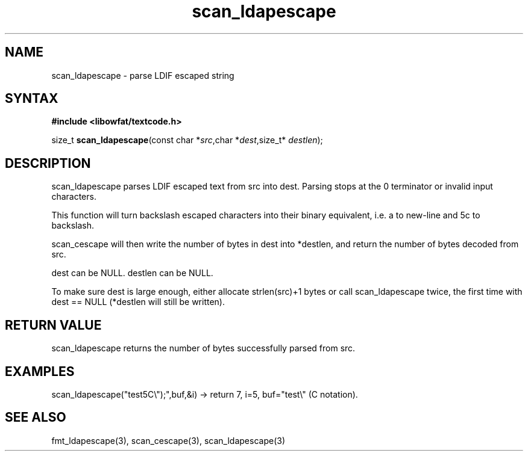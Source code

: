 .TH scan_ldapescape 3
.SH NAME
scan_ldapescape \- parse LDIF escaped string
.SH SYNTAX
.B #include <libowfat/textcode.h>

size_t \fBscan_ldapescape\fP(const char *\fIsrc\fR,char *\fIdest\fR,size_t* \fIdestlen\fR);

.SH DESCRIPTION
scan_ldapescape parses LDIF escaped text from src into dest.
Parsing stops at the 0 terminator or invalid input characters.

This function will turn backslash escaped characters into their binary
equivalent, i.e. \0a to new-line and \5c to backslash.

scan_cescape will then write the number of bytes in dest into *destlen,
and return the number of bytes decoded from src.

dest can be NULL. destlen can be NULL.

To make sure dest is large enough, either allocate strlen(src)+1 bytes
or call scan_ldapescape twice, the first time with dest == NULL (*destlen
will still be written).

.SH "RETURN VALUE"
scan_ldapescape returns the number of bytes successfully parsed
from src.

.SH EXAMPLES
scan_ldapescape("test\5C\\");",buf,&i) -> return 7, i=5, buf="test\\" (C notation).

.SH "SEE ALSO"
fmt_ldapescape(3), scan_cescape(3), scan_ldapescape(3)
